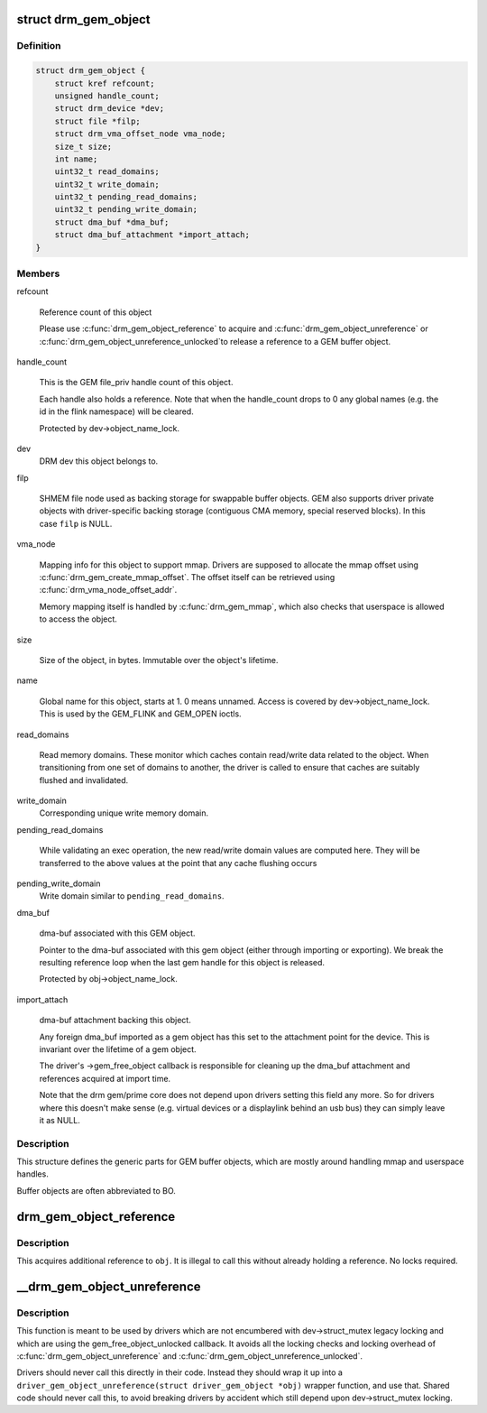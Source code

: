 .. -*- coding: utf-8; mode: rst -*-
.. src-file: include/drm/drm_gem.h

.. _`drm_gem_object`:

struct drm_gem_object
=====================

.. c:type:: struct drm_gem_object

    GEM buffer object

.. _`drm_gem_object.definition`:

Definition
----------

.. code-block:: c

    struct drm_gem_object {
        struct kref refcount;
        unsigned handle_count;
        struct drm_device *dev;
        struct file *filp;
        struct drm_vma_offset_node vma_node;
        size_t size;
        int name;
        uint32_t read_domains;
        uint32_t write_domain;
        uint32_t pending_read_domains;
        uint32_t pending_write_domain;
        struct dma_buf *dma_buf;
        struct dma_buf_attachment *import_attach;
    }

.. _`drm_gem_object.members`:

Members
-------

refcount

    Reference count of this object

    Please use \ :c:func:`drm_gem_object_reference`\  to acquire and
    \ :c:func:`drm_gem_object_unreference`\  or \ :c:func:`drm_gem_object_unreference_unlocked`\ 
    to release a reference to a GEM buffer object.

handle_count

    This is the GEM file_priv handle count of this object.

    Each handle also holds a reference. Note that when the handle_count
    drops to 0 any global names (e.g. the id in the flink namespace) will
    be cleared.

    Protected by dev->object_name_lock.

dev
    DRM dev this object belongs to.

filp

    SHMEM file node used as backing storage for swappable buffer objects.
    GEM also supports driver private objects with driver-specific backing
    storage (contiguous CMA memory, special reserved blocks). In this
    case \ ``filp``\  is NULL.

vma_node

    Mapping info for this object to support mmap. Drivers are supposed to
    allocate the mmap offset using \ :c:func:`drm_gem_create_mmap_offset`\ . The
    offset itself can be retrieved using \ :c:func:`drm_vma_node_offset_addr`\ .

    Memory mapping itself is handled by \ :c:func:`drm_gem_mmap`\ , which also checks
    that userspace is allowed to access the object.

size

    Size of the object, in bytes.  Immutable over the object's
    lifetime.

name

    Global name for this object, starts at 1. 0 means unnamed.
    Access is covered by dev->object_name_lock. This is used by the GEM_FLINK
    and GEM_OPEN ioctls.

read_domains

    Read memory domains. These monitor which caches contain read/write data
    related to the object. When transitioning from one set of domains
    to another, the driver is called to ensure that caches are suitably
    flushed and invalidated.

write_domain
    Corresponding unique write memory domain.

pending_read_domains

    While validating an exec operation, the
    new read/write domain values are computed here.
    They will be transferred to the above values
    at the point that any cache flushing occurs

pending_write_domain
    Write domain similar to \ ``pending_read_domains``\ .

dma_buf

    dma-buf associated with this GEM object.

    Pointer to the dma-buf associated with this gem object (either
    through importing or exporting). We break the resulting reference
    loop when the last gem handle for this object is released.

    Protected by obj->object_name_lock.

import_attach

    dma-buf attachment backing this object.

    Any foreign dma_buf imported as a gem object has this set to the
    attachment point for the device. This is invariant over the lifetime
    of a gem object.

    The driver's ->gem_free_object callback is responsible for cleaning
    up the dma_buf attachment and references acquired at import time.

    Note that the drm gem/prime core does not depend upon drivers setting
    this field any more. So for drivers where this doesn't make sense
    (e.g. virtual devices or a displaylink behind an usb bus) they can
    simply leave it as NULL.

.. _`drm_gem_object.description`:

Description
-----------

This structure defines the generic parts for GEM buffer objects, which are
mostly around handling mmap and userspace handles.

Buffer objects are often abbreviated to BO.

.. _`drm_gem_object_reference`:

drm_gem_object_reference
========================

.. c:function:: void drm_gem_object_reference(struct drm_gem_object *obj)

    acquire a GEM BO reference

    :param struct drm_gem_object \*obj:
        GEM buffer object

.. _`drm_gem_object_reference.description`:

Description
-----------

This acquires additional reference to \ ``obj``\ . It is illegal to call this
without already holding a reference. No locks required.

.. _`__drm_gem_object_unreference`:

__drm_gem_object_unreference
============================

.. c:function:: void __drm_gem_object_unreference(struct drm_gem_object *obj)

    raw function to release a GEM BO reference

    :param struct drm_gem_object \*obj:
        GEM buffer object

.. _`__drm_gem_object_unreference.description`:

Description
-----------

This function is meant to be used by drivers which are not encumbered with
dev->struct_mutex legacy locking and which are using the
gem_free_object_unlocked callback. It avoids all the locking checks and
locking overhead of \ :c:func:`drm_gem_object_unreference`\  and
\ :c:func:`drm_gem_object_unreference_unlocked`\ .

Drivers should never call this directly in their code. Instead they should
wrap it up into a ``driver_gem_object_unreference(struct driver_gem_object
*obj)`` wrapper function, and use that. Shared code should never call this, to
avoid breaking drivers by accident which still depend upon dev->struct_mutex
locking.

.. This file was automatic generated / don't edit.

